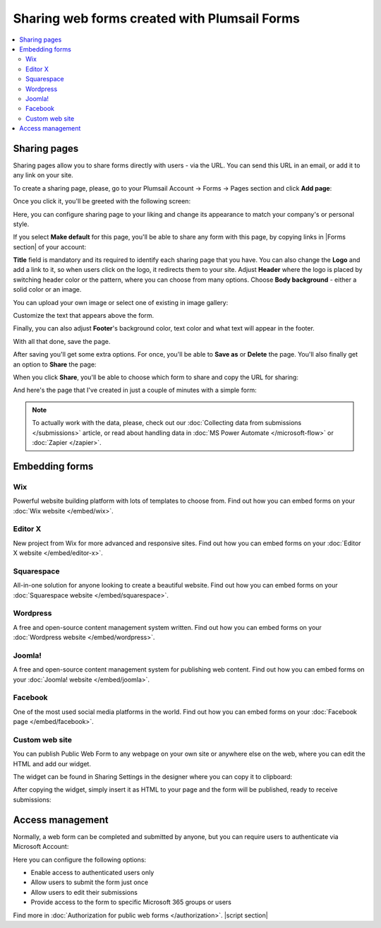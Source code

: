 .. title:: Sharing web forms created with Plumsail Forms

.. meta::
   :description: There are two main ways to ensure that your forms reach the end user - share form via a link or publish it to a webpage on your site

Sharing web forms created with Plumsail Forms
==================================================

.. contents::
 :local:
 :depth: 2

Sharing pages
-------------------------------------------------------------
Sharing pages allow you to share forms directly with users - via the URL. You can send this URL in an email, or add it to any link on your site.

To create a sharing page, please, go to your Plumsail Account → Forms → Pages section and click **Add page**:

|pic1|

.. |pic1| image:: /images/start/sharing-add-page.png
   :alt: Add page for sharing

Once you click it, you'll be greeted with the following screen:

|pic2|

.. |pic2| image:: /images/start/sharing-new-page.png
   :alt: New page creation

Here, you can configure sharing page to your liking and change its appearance to match your company's or personal style.

If you select **Make default** for this page, you'll be able to share any form with this page, by copying links in |Forms section| of your account:

.. |Forms section| raw:: html

   <a href="https://plumsail.com/forms/forms/" target="_blank">Forms section</a>

|pic3|

.. |pic3| image:: /images/start/sharing-forms-links.png
   :alt: Links to forms

**Title** field is mandatory and its required to identify each sharing page that you have. You can also change the **Logo** and add a link to it, so when users click on the logo, it redirects them to your site. Adjust **Header** where the logo is placed by switching header color or the pattern, where you can choose from many options. Choose **Body background** - either a solid color or an image.

You can upload your own image or select one of existing in image gallery:

|pic8|

.. |pic8| image:: /images/start/sharing-background-gallery.png
   :alt: Background image gallery

Customize the text that appears above the form.

Finally, you can also adjust **Footer**'s background color, text color and what text will appear in the footer.

With all that done, save the page.

After saving you'll get some extra options. For once, you'll be able to **Save as** or **Delete** the page. You'll also finally get an option to **Share** the page:

|pic13|

.. |pic13| image:: /images/start/sharing-share-quit.png
   :alt: Share or quit
   
When you click **Share**, you'll be able to choose which form to share and copy the URL for sharing:

|pic14|

.. |pic14| image:: /images/start/sharing-select-form.png
   :alt: Select form for sharing and copy its URL

And here's the page that I've created in just a couple of minutes with a simple form:

|pic15|

.. |pic15| image:: /images/start/sharing-page-result.png
   :alt: Final page

.. note:: To actually work with the data, please, check out our :doc:`Collecting data from submissions </submissions>` article, or read about handling data in :doc:`MS Power Automate </microsoft-flow>` or :doc:`Zapier </zapier>`.

Embedding forms
-------------------------------------------------------------
Wix
**********************************

Powerful website building platform with lots of templates to choose from. Find out how you can embed forms on your :doc:`Wix website </embed/wix>`.

.. |Wix| image:: ./images/embed/wix/embed-wix-logo.png
   :alt:

Editor X
**********************************

New project from Wix for more advanced and responsive sites. Find out how you can embed forms on your :doc:`Editor X website </embed/editor-x>`.

Squarespace
**********************************

All-in-one solution for anyone looking to create a beautiful website. Find out how you can embed forms on your :doc:`Squarespace website </embed/squarespace>`.


Wordpress
**********************************

A free and open-source content management system written. Find out how you can embed forms on your :doc:`Wordpress website </embed/wordpress>`.

Joomla!
**********************************

A free and open-source content management system for publishing web content. Find out how you can embed forms on your :doc:`Joomla! website </embed/joomla>`.

Facebook
**********************************

One of the most used social media platforms in the world. Find out how you can embed forms on your :doc:`Facebook page </embed/facebook>`.

Custom web site
**********************************

You can publish Public Web Form to any webpage on your own site or anywhere else on the web, where you can edit the HTML and add our widget.

The widget can be found in Sharing Settings in the designer where you can copy it to clipboard:

|pic18|

.. |pic18| image:: ./images/start/start-copy-snippet.png
   :alt: Copy Form Widget snippet in Sharing Settings

After copying the widget, simply insert it as HTML to your page and the form will be published, ready to receive submissions:

|pic20|

.. |pic20| image:: ./images/start/form-published.png
   :alt: Public Web Form Published

Access management
-------------------------------------------------------------
Normally, a web form can be completed and submitted by anyone, but you can require users to authenticate via Microsoft Account:

|auth_pic|

.. |auth_pic| image:: /images/authorization/authorization-domain.png
   :alt: Restrict to a domain

Here you can configure the following options:

- Enable access to authenticated users only
- Allow users to submit the form just once
- Allow users to edit their submissions
- Provide access to the form to specific Microsoft 365 groups or users

Find more in :doc:`Authorization for public web forms </authorization>`.
|script section|

.. |script section| raw:: html

   <script type="text/javascript">
   window.addEventListener('load', function() {
      $('#wix a.toc-backref').attr('href', './embed/wix.html');
      $('#editor-x a.toc-backref').attr('href', './embed/editor-x.html');
      $('#squarespace a.toc-backref').attr('href', './embed/squarespace.html');
      $('#wordpress a.toc-backref').attr('href', './embed/wordpress.html');
      $('#joomla a.toc-backref').attr('href', './embed/joomla.html');
      $('#facebook a.toc-backref').attr('href', './embed/facebook.html');
      $('#sharing-web-forms-created-with-plumsail-forms a#id3').attr('href', './embed/wix.html');
      $('#sharing-web-forms-created-with-plumsail-forms a#id4').attr('href', './embed/editor-x.html');
      $('#sharing-web-forms-created-with-plumsail-forms a#id5').attr('href', './embed/squarespace.html');
      $('#sharing-web-forms-created-with-plumsail-forms a#id6').attr('href', './embed/wordpress.html');
      $('#sharing-web-forms-created-with-plumsail-forms a#id7').attr('href', './embed/joomla.html');
      $('#sharing-web-forms-created-with-plumsail-forms a#id8').attr('href', './embed/facebook.html');
   })
   </script>